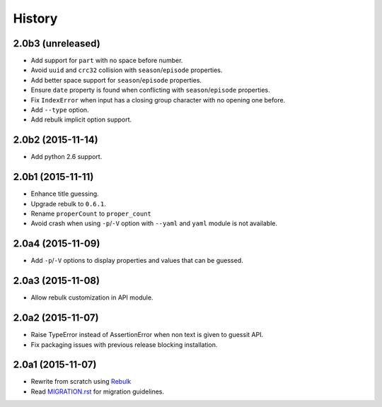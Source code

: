 History
=======

2.0b3 (unreleased)
------------------

- Add support for ``part`` with no space before number.
- Avoid ``uuid`` and ``crc32`` collision with ``season``/``episode`` properties.
- Add better space support for ``season``/``episode`` properties.
- Ensure ``date`` property is found when conflicting with ``season``/``episode`` properties.
- Fix ``IndexError`` when input has a closing group character with no opening one before.
- Add ``--type`` option.
- Add rebulk implicit option support.

2.0b2 (2015-11-14)
------------------

- Add python 2.6 support.


2.0b1 (2015-11-11)
------------------

- Enhance title guessing.
- Upgrade rebulk to ``0.6.1``.
- Rename ``properCount`` to ``proper_count``
- Avoid crash when using ``-p``/``-V`` option with ``--yaml`` and ``yaml`` module is not available.

2.0a4 (2015-11-09)
------------------

- Add ``-p``/``-V`` options to display properties and values that can be guessed.


2.0a3 (2015-11-08)
------------------

- Allow rebulk customization in API module.

2.0a2 (2015-11-07)
------------------

- Raise TypeError instead of AssertionError when non text is given to guessit API.
- Fix packaging issues with previous release blocking installation.

2.0a1 (2015-11-07)
------------------

- Rewrite from scratch using `Rebulk <https://www.github.com/Toilal/rebulk>`_
- Read `MIGRATION.rst <https://github.com/wackou/guessit/blob/2.x/MIGRATION.rst>`_ for migration guidelines.
